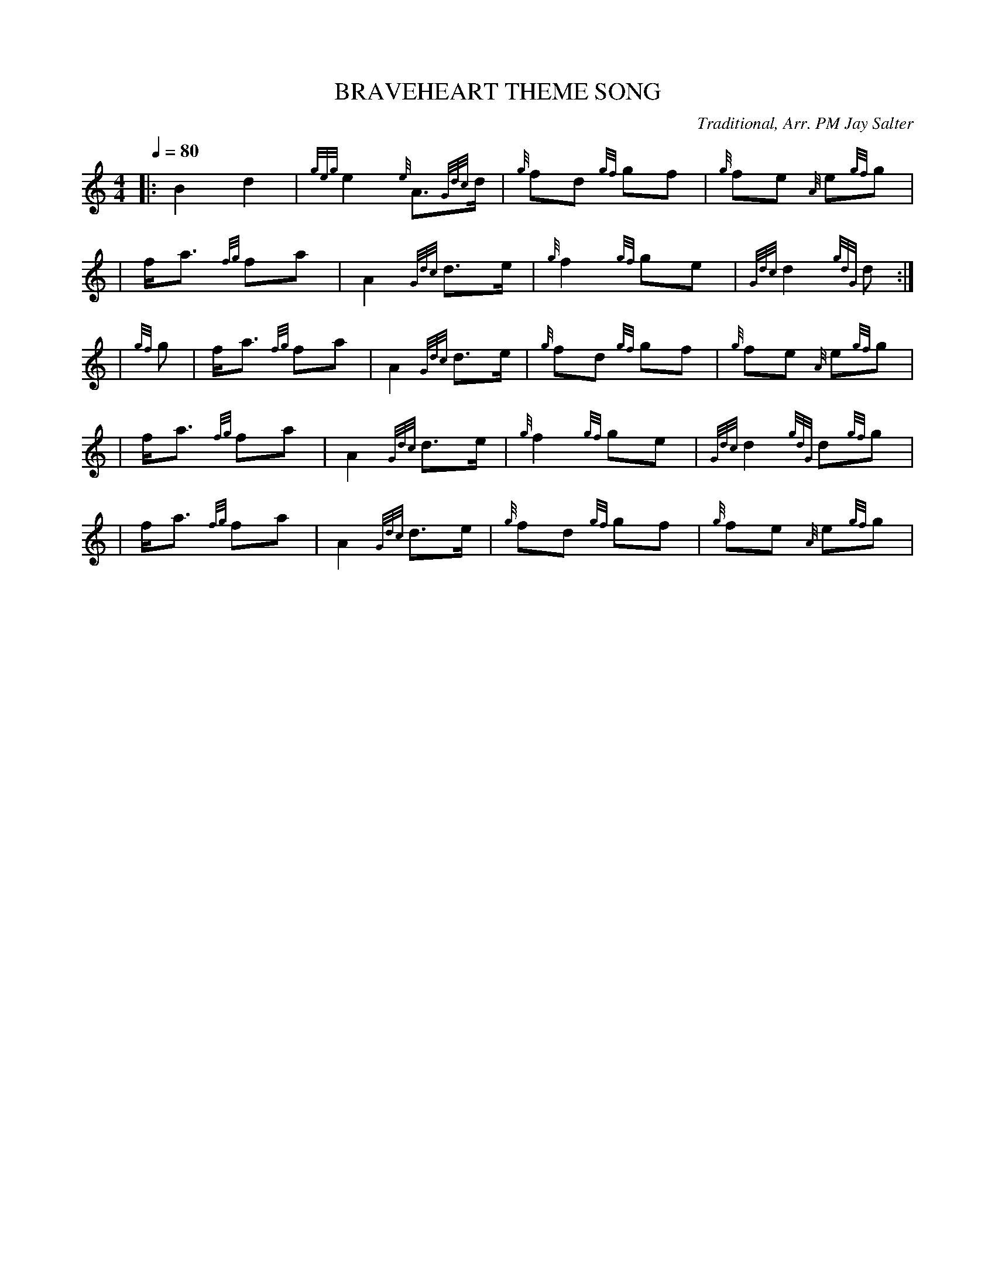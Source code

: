 X:1
T:BRAVEHEART THEME SONG
N:Very common tune.
Z:Transcribed Sept. 28, 2003 by Andrew T. Lenz, Jr.
C:Traditional, Arr. PM Jay Salter
R:March
M:4/4
L:1/8
Q:1/4=80
K:HP
|:   B2 d2 | {geg}e2 {e} A3/2{Gdc}d/2 | {g}fd {gf}gf | {g}fe {A} e{gf}g |
\
|f/2a3/2 {fg}fa | A2 {Gdc}d3/2e/2 | {g}f2 {gf}ge | {Gdc}d2 {gdG}d :|
\
|{gf}g | f/2a3/2 {fg}fa | A2 {Gdc}d3/2e/2 | {g}fd {gf}gf | {g}fe {A} e{gf}g |
\
|f/2a3/2 {fg}fa | A2 {Gdc}d3/2e/2 | {g}f2 {gf}ge | {Gdc}d2 {gdG}d{gf}g |
\
|f/2a3/2 {fg}fa | A2 {Gdc}d3/2e/2 | {g}fd {gf}gf | {g}fe {A} e{gf}g |
\
